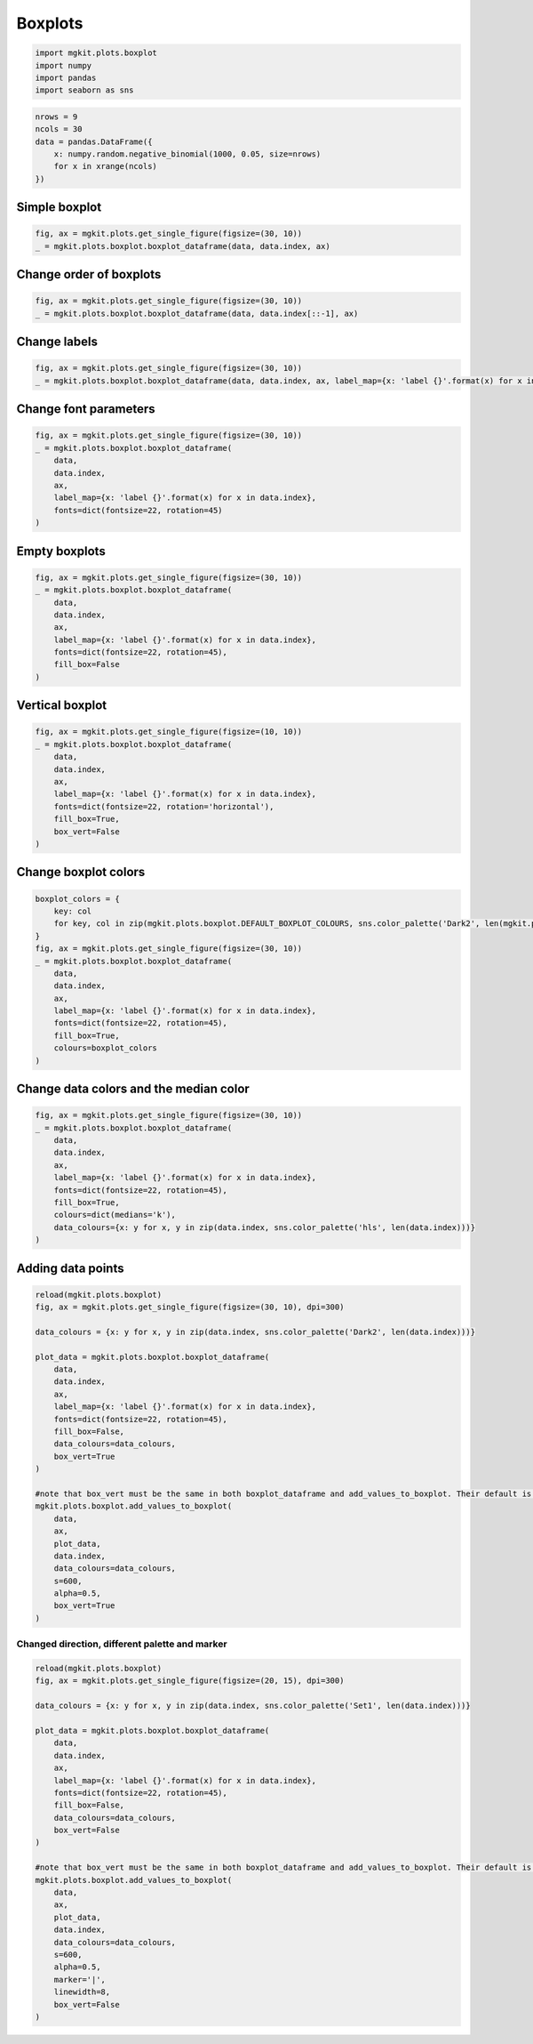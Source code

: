 
Boxplots
========

.. code:: python

    import mgkit.plots.boxplot
    import numpy 
    import pandas
    import seaborn as sns
.. code:: python

    nrows = 9
    ncols = 30
    data = pandas.DataFrame({
        x: numpy.random.negative_binomial(1000, 0.05, size=nrows)
        for x in xrange(ncols)
    })
Simple boxplot
--------------

.. code:: python

    fig, ax = mgkit.plots.get_single_figure(figsize=(30, 10))
    _ = mgkit.plots.boxplot.boxplot_dataframe(data, data.index, ax)


.. image:: boxplot-checkpoint_files/boxplot-checkpoint_4_0.png


Change order of boxplots
------------------------

.. code:: python

    fig, ax = mgkit.plots.get_single_figure(figsize=(30, 10))
    _ = mgkit.plots.boxplot.boxplot_dataframe(data, data.index[::-1], ax)


.. image:: boxplot-checkpoint_files/boxplot-checkpoint_6_0.png


Change labels
-------------

.. code:: python

    fig, ax = mgkit.plots.get_single_figure(figsize=(30, 10))
    _ = mgkit.plots.boxplot.boxplot_dataframe(data, data.index, ax, label_map={x: 'label {}'.format(x) for x in data.index})


.. image:: boxplot-checkpoint_files/boxplot-checkpoint_8_0.png


Change font parameters
----------------------

.. code:: python

    fig, ax = mgkit.plots.get_single_figure(figsize=(30, 10))
    _ = mgkit.plots.boxplot.boxplot_dataframe(
        data, 
        data.index, 
        ax, 
        label_map={x: 'label {}'.format(x) for x in data.index}, 
        fonts=dict(fontsize=22, rotation=45)
    )


.. image:: boxplot-checkpoint_files/boxplot-checkpoint_10_0.png


Empty boxplots
--------------

.. code:: python

    fig, ax = mgkit.plots.get_single_figure(figsize=(30, 10))
    _ = mgkit.plots.boxplot.boxplot_dataframe(
        data, 
        data.index, 
        ax, 
        label_map={x: 'label {}'.format(x) for x in data.index}, 
        fonts=dict(fontsize=22, rotation=45),
        fill_box=False
    )


.. image:: boxplot-checkpoint_files/boxplot-checkpoint_12_0.png


Vertical boxplot
----------------

.. code:: python

    fig, ax = mgkit.plots.get_single_figure(figsize=(10, 10))
    _ = mgkit.plots.boxplot.boxplot_dataframe(
        data, 
        data.index, 
        ax, 
        label_map={x: 'label {}'.format(x) for x in data.index}, 
        fonts=dict(fontsize=22, rotation='horizontal'),
        fill_box=True,
        box_vert=False
    )


.. image:: boxplot-checkpoint_files/boxplot-checkpoint_14_0.png


Change boxplot colors
---------------------

.. code:: python

    boxplot_colors = {
        key: col
        for key, col in zip(mgkit.plots.boxplot.DEFAULT_BOXPLOT_COLOURS, sns.color_palette('Dark2', len(mgkit.plots.boxplot.DEFAULT_BOXPLOT_COLOURS)))
    }
    fig, ax = mgkit.plots.get_single_figure(figsize=(30, 10))
    _ = mgkit.plots.boxplot.boxplot_dataframe(
        data, 
        data.index, 
        ax, 
        label_map={x: 'label {}'.format(x) for x in data.index}, 
        fonts=dict(fontsize=22, rotation=45),
        fill_box=True,
        colours=boxplot_colors
    )


.. image:: boxplot-checkpoint_files/boxplot-checkpoint_16_0.png


Change data colors and the median color
---------------------------------------

.. code:: python

    fig, ax = mgkit.plots.get_single_figure(figsize=(30, 10))
    _ = mgkit.plots.boxplot.boxplot_dataframe(
        data, 
        data.index, 
        ax, 
        label_map={x: 'label {}'.format(x) for x in data.index}, 
        fonts=dict(fontsize=22, rotation=45),
        fill_box=True,
        colours=dict(medians='k'),
        data_colours={x: y for x, y in zip(data.index, sns.color_palette('hls', len(data.index)))}
    )


.. image:: boxplot-checkpoint_files/boxplot-checkpoint_18_0.png


Adding data points
------------------

.. code:: python

    reload(mgkit.plots.boxplot)
    fig, ax = mgkit.plots.get_single_figure(figsize=(30, 10), dpi=300)
    
    data_colours = {x: y for x, y in zip(data.index, sns.color_palette('Dark2', len(data.index)))}
    
    plot_data = mgkit.plots.boxplot.boxplot_dataframe(
        data, 
        data.index, 
        ax, 
        label_map={x: 'label {}'.format(x) for x in data.index}, 
        fonts=dict(fontsize=22, rotation=45),
        fill_box=False,
        data_colours=data_colours,
        box_vert=True
    )
    
    #note that box_vert must be the same in both boxplot_dataframe and add_values_to_boxplot. Their default is the opposite, now.
    mgkit.plots.boxplot.add_values_to_boxplot(
        data, 
        ax, 
        plot_data, 
        data.index, 
        data_colours=data_colours, 
        s=600, 
        alpha=0.5, 
        box_vert=True
    )


.. image:: boxplot-checkpoint_files/boxplot-checkpoint_20_0.png


Changed direction, different palette and marker
~~~~~~~~~~~~~~~~~~~~~~~~~~~~~~~~~~~~~~~~~~~~~~~

.. code:: python

    reload(mgkit.plots.boxplot)
    fig, ax = mgkit.plots.get_single_figure(figsize=(20, 15), dpi=300)
    
    data_colours = {x: y for x, y in zip(data.index, sns.color_palette('Set1', len(data.index)))}
    
    plot_data = mgkit.plots.boxplot.boxplot_dataframe(
        data, 
        data.index, 
        ax, 
        label_map={x: 'label {}'.format(x) for x in data.index}, 
        fonts=dict(fontsize=22, rotation=45),
        fill_box=False,
        data_colours=data_colours,
        box_vert=False
    )
    
    #note that box_vert must be the same in both boxplot_dataframe and add_values_to_boxplot. Their default is the opposite, now.
    mgkit.plots.boxplot.add_values_to_boxplot(
        data, 
        ax, 
        plot_data, 
        data.index, 
        data_colours=data_colours, 
        s=600, 
        alpha=0.5,
        marker='|',
        linewidth=8,
        box_vert=False
    )


.. image:: boxplot-checkpoint_files/boxplot-checkpoint_22_0.png

